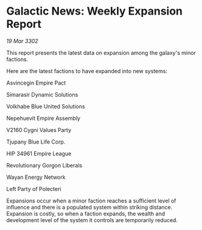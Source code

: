 * Galactic News: Weekly Expansion Report

/19 Mar 3302/

This report presents the latest data on expansion among the galaxy's minor factions. 

Here are the latest factions to have expanded into new systems: 

Asvincegin Empire Pact 

Simarasir Dynamic Solutions 

Volkhabe Blue United Solutions 

Nepehuevit Empire Assembly 

V2160 Cygni Values Party 

Tjupany Blue Life Corp. 

HIP 34961 Empire League 

Revolutionary Gorgon Liberals 

Wayan Energy Network 

Left Party of Polecteri 

Expansions occur when a minor faction reaches a sufficient level of influence and there is a populated system within striking distance. Expansion is costly, so when a faction expands, the wealth and development level of the system it controls are temporarily reduced.